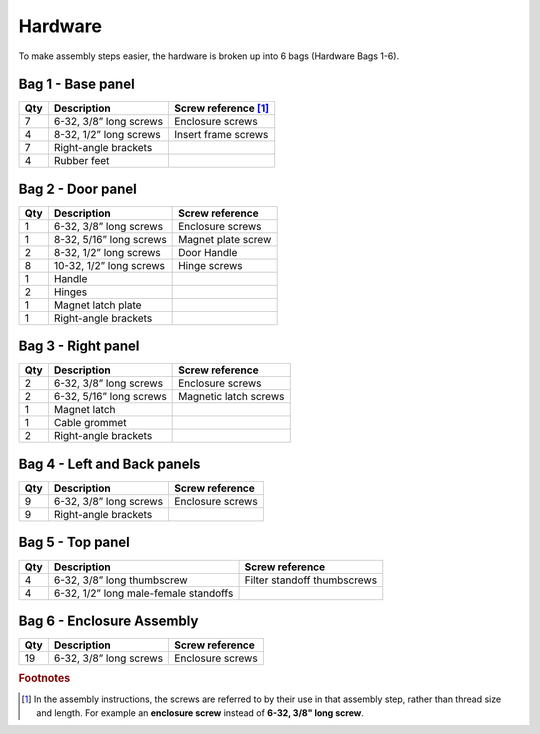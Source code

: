 Hardware
=====================================


To make assembly steps easier, the hardware is broken up into 6 bags (Hardware Bags 1-6).

.. figure:: _static/bags_1_2_3.png
   :align:  center
.. figure:: _static/bags_4_5_6.png
   :align:  center



Bag 1 - Base panel
----------------------------

=====   =======================================   =======================================            
Qty     Description                               Screw reference [#f1]_
=====   =======================================   =======================================           
7       6-32, 3/8” long screws                    Enclosure screws                 
4       8-32, 1/2” long screws                    Insert frame screws                   
7       Right-angle brackets                     
4       Rubber feet                               
=====   =======================================   =======================================     

Bag 2 - Door panel
----------------------------

=====   =======================================   =======================================            
Qty     Description                               Screw reference
=====   =======================================   =======================================           
1       6-32, 3/8” long screws                    Enclosure screws                 
1       8-32, 5/16” long screws                   Magnet plate screw                  
2       8-32, 1/2” long screws                    Door Handle                    
8       10-32, 1/2” long screws                   Hinge screws                 
1       Handle                                   
2       Hinges                                   
1       Magnet latch plate                             
1       Right-angle brackets                     
=====   =======================================   =======================================     


Bag 3 - Right panel
----------------------------

=====   =======================================   =======================================            
Qty     Description                               Screw reference 
=====   =======================================   =======================================           
2       6-32, 3/8” long screws                    Enclosure screws                 
2       6-32, 5/16” long screws                   Magnetic latch screws               
1       Magnet latch                             
1       Cable grommet                            
2       Right-angle brackets                     
=====   =======================================   =======================================     


Bag 4 - Left and Back panels
-------------------------------

=====   =======================================   =======================================            
Qty     Description                               Screw reference 
=====   =======================================   =======================================           
9       6-32, 3/8” long screws                    Enclosure screws                 
9       Right-angle brackets                     
=====   =======================================   =======================================     


Bag 5 - Top panel
----------------------------

=====   =======================================   =======================================            
Qty     Description                               Screw reference 
=====   =======================================   =======================================           
4       6-32, 3/8” long thumbscrew                Filter standoff thumbscrews                
4       6-32, 1/2” long male-female standoffs    
=====   =======================================   =======================================     


Bag 6 - Enclosure Assembly
----------------------------

=====   =======================================   =======================================            
Qty     Description                               Screw reference
=====   =======================================   =======================================           
19      6-32, 3/8” long screws                    Enclosure screws                 
=====   =======================================   =======================================     






.. rubric:: Footnotes

.. [#f1] In the assembly instructions, the screws are referred to by their use in that assembly step, rather than thread size and length. For example an **enclosure screw** instead of **6-32, 3/8" long screw**.  
